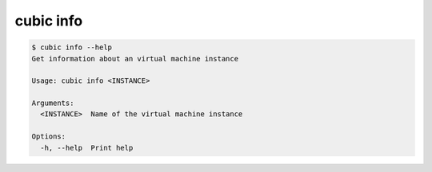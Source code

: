 .. _ref_cubic_info:

cubic info
==========

.. code-block::

    $ cubic info --help
    Get information about an virtual machine instance

    Usage: cubic info <INSTANCE>

    Arguments:
      <INSTANCE>  Name of the virtual machine instance

    Options:
      -h, --help  Print help
